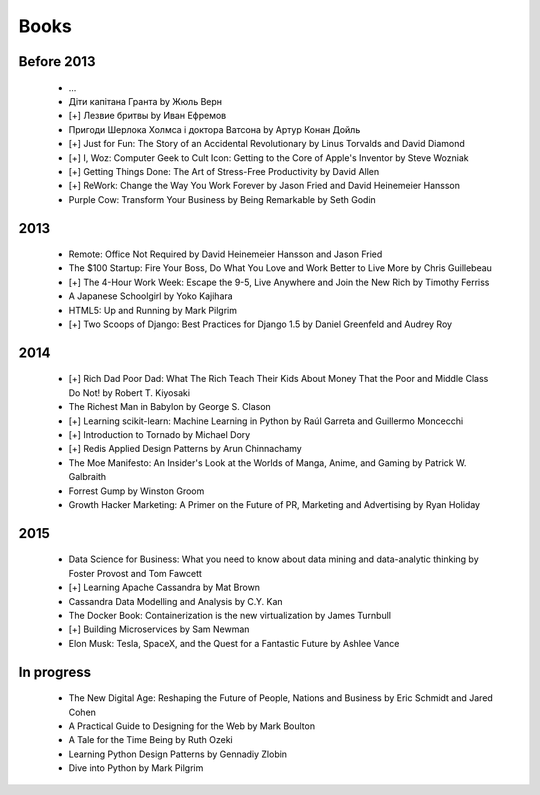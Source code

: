 Books
=====

Before 2013
-----------

    - ...
    - Діти капітана Гранта by Жюль Верн
    - [+] Лезвие бритвы by Иван Ефремов
    - Пригоди Шерлока Холмса і доктора Ватсона by Артур Конан Дойль
    - [+] Just for Fun: The Story of an Accidental Revolutionary by Linus Torvalds and David Diamond
    - [+] I, Woz: Computer Geek to Cult Icon: Getting to the Core of Apple's Inventor by Steve Wozniak
    - [+] Getting Things Done: The Art of Stress-Free Productivity by David Allen
    - [+] ReWork: Change the Way You Work Forever by Jason Fried and David Heinemeier Hansson
    - Purple Cow: Transform Your Business by Being Remarkable by Seth Godin

2013
----

    - Remote: Office Not Required by David Heinemeier Hansson and Jason Fried
    - The $100 Startup: Fire Your Boss, Do What You Love and Work Better to Live More by Chris Guillebeau
    - [+] The 4-Hour Work Week: Escape the 9-5, Live Anywhere and Join the New Rich by Timothy Ferriss
    - A Japanese Schoolgirl by Yoko Kajihara
    - HTML5: Up and Running by Mark Pilgrim
    - [+] Two Scoops of Django: Best Practices for Django 1.5 by Daniel Greenfeld and Audrey Roy

2014
----

    - [+] Rich Dad Poor Dad: What The Rich Teach Their Kids About Money That the Poor and Middle Class Do Not! by Robert T. Kiyosaki
    - The Richest Man in Babylon by George S. Clason
    - [+] Learning scikit-learn: Machine Learning in Python by Raúl Garreta and Guillermo Moncecchi
    - [+] Introduction to Tornado by Michael Dory
    - [+] Redis Applied Design Patterns by Arun Chinnachamy
    - The Moe Manifesto: An Insider's Look at the Worlds of Manga, Anime, and Gaming by Patrick W. Galbraith
    - Forrest Gump by Winston Groom
    - Growth Hacker Marketing: A Primer on the Future of PR, Marketing and Advertising by Ryan Holiday

2015
----

    - Data Science for Business: What you need to know about data mining and data-analytic thinking by Foster Provost and Tom Fawcett
    - [+] Learning Apache Cassandra by Mat Brown
    - Cassandra Data Modelling and Analysis by C.Y. Kan
    - The Docker Book: Containerization is the new virtualization by James Turnbull
    - [+] Building Microservices by Sam Newman
    - Elon Musk: Tesla, SpaceX, and the Quest for a Fantastic Future by Ashlee Vance

In progress
-----------

    - The New Digital Age: Reshaping the Future of People, Nations and Business by Eric Schmidt and Jared Cohen
    - A Practical Guide to Designing for the Web by Mark Boulton
    - A Tale for the Time Being by Ruth Ozeki
    - Learning Python Design Patterns by Gennadiy Zlobin
    - Dive into Python by Mark Pilgrim
